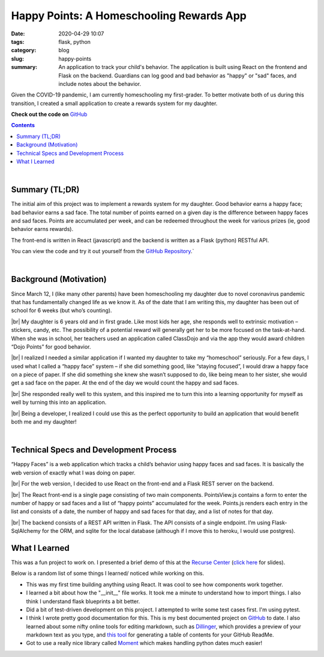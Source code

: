 ###########################################
Happy Points: A Homeschooling Rewards App
###########################################

:date: 2020-04-29 10:07
:tags: flask, python
:category: blog
:slug: happy-points
:summary: An application to track your child's behavior. The application is built using React on the frontend and Flask on the backend. Guardians can log good and bad behavior as "happy" or "sad" faces, and include notes about the behavior.


.. role:: text-primary
.. role:: text-warning
.. role:: lead

.. |br| raw:: html

       <br />


:lead:`Given the COVID-19 pandemic, I am currently homeschooling my first-grader. To better motivate both of us during this transition, I created a small application to create a rewards system for my daughter.`

**Check out the code on** GitHub_

.. _GitHub: https://github.com/ariesunique/happy_points/

.. contents::

|

==================================
:text-primary:`Summary (TL;DR)`
==================================

The initial aim of this project was to implement a rewards system for my daughter. Good behavior earns a happy face; bad behavior earns a sad face. The total number of points earned on a given day is the difference between happy faces and sad faces. Points are accumulated per week, and can be redeemed throughout the week for various prizes (ie, good behavior earns rewards).

The front-end is written in React (javascript) and the backend is written as a Flask (python) RESTful API.

:text-warning:`You can view the code and try it out yourself from the` `GitHub Repository <https://github.com/ariesunique/happy_points>`_.`

|

========================================
:text-primary:`Background (Motivation)`
========================================

Since March 12, I (like many other parents) have been homeschooling my daughter due to novel coronavirus pandemic that has fundamentally changed life as we know it. As of the date that I am writing this, my daughter has been out of school for 6 weeks (but who’s counting).

|br|
My daughter is 6 years old and in first grade. Like most kids her age, she responds well to extrinsic motivation – stickers, candy, etc. The possibility of a potential reward will generally get her to be more focused on the task-at-hand. When she was in school, her teachers used an application called ClassDojo and via the app they would award children “Dojo Points” for good behavior. 

|br|
I realized I needed a similar application if I wanted my daughter to take my “homeschool” seriously. For a few days, I used what I called a “happy face” system – if she did something good, like “staying focused”, I would draw a happy face on a piece of paper. If she did something she knew she wasn’t supposed to do, like being mean to her sister, she would get a sad face on the paper. At the end of the day we would count the happy and sad faces. 

.. image:: ../images/happy-points-paper-version-490x344.jpg  
    :alt: Happy Points paper version

|br|
She responded really well to this system, and this inspired me to turn this into a learning opportunity for myself as well by turning this into an application.

|br|
:lead:`Being a developer, I realized I could use this as the perfect opportunity to build an application that would benefit both me and my daughter!`

|


=========================================================
:text-primary:`Technical Specs and Development Process`
=========================================================

“Happy Faces” is a web application which tracks a child’s behavior using happy faces and sad faces. It is basically the web version of exactly what I was doing on paper. 


.. image:: ../images/happy-points-with-data-820x461.png  
    :alt: Happy Points app


|br|
For the web version, I decided to use React on the front-end and a Flask REST server on the backend.

|br|
The React front-end is a single page consisting of two main components. PointsView.js contains a form to enter the number of happy or sad faces and a list of “happy points” accumulated for the week. Points.js renders each entry in the list and consists of a date, the number of happy and sad faces for that day, and a list of notes for that day.

|br|
The backend consists of a REST API written in Flask. The API consists of a single endpoint. I’m using Flask-SqlAlchemy for the ORM, and sqlite for the local database (although if I move this to heroku, I would use postgres).

========================================
:text-primary:`What I Learned`
========================================

This was a fun project to work on. I presented a brief demo of this at the `Recurse Center <https://aiyanabrooks.com/recurse-center.html>`_ (`click here <https://docs.google.com/presentation/d/1QM0Tzeo21AUVCAAQKMsd2T-eQKxw0LWhXybTzy9LUas/edit?usp=sharing>`_ for slides).

Below is a random list of some things I learned/ noticed while working on this.

- This was my first time building anything using React. It was cool to see how components work together.
- I learned a bit about how the "__init__" file works. It took me a minute to understand how to import things. I also think I understand flask blueprints a bit better.
- Did a bit of test-driven development on this project. I attempted to write some test cases first. I'm using pytest.
- I think I wrote pretty good documentation for this. This is my best documented project on GitHub_ to date. I also learned about some nifty online tools for editing markdown, such as `Dillinger <https://dillinger.io/>`_, which provides a preview of your markdown text as you type, and `this tool <https://ecotrust-canada.github.io/markdown-toc/>`_ for generating a table of contents for your GitHub ReadMe.
- Got to use a really nice library called `Moment <https://github.com/zachwill/moment>`_ which makes handling python dates much easier!
